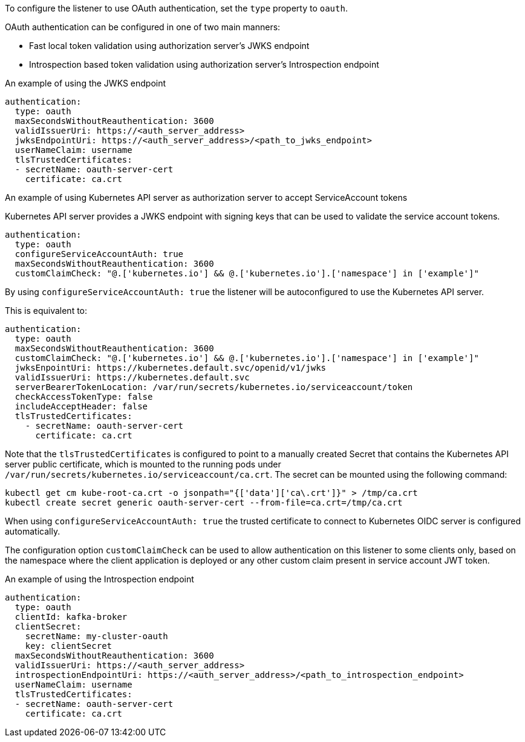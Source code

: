 To configure the listener to use OAuth authentication, set the `type` property to `oauth`.

OAuth authentication can be configured in one of two main manners:

* Fast local token validation using authorization server's JWKS endpoint
* Introspection based token validation using authorization server's Introspection endpoint

.An example of using the JWKS endpoint
[source,yaml,subs=attributes+]
----
authentication:
  type: oauth
  maxSecondsWithoutReauthentication: 3600
  validIssuerUri: https://<auth_server_address>
  jwksEndpointUri: https://<auth_server_address>/<path_to_jwks_endpoint>
  userNameClaim: username
  tlsTrustedCertificates:
  - secretName: oauth-server-cert
    certificate: ca.crt
----

.An example of using Kubernetes API server as authorization server to accept ServiceAccount tokens

Kubernetes API server provides a JWKS endpoint with signing keys that can be used to validate the service account tokens.

[source,yaml,subs=attributes+]
----
authentication:
  type: oauth
  configureServiceAccountAuth: true
  maxSecondsWithoutReauthentication: 3600
  customClaimCheck: "@.['kubernetes.io'] && @.['kubernetes.io'].['namespace'] in ['example']"
----

By using `configureServiceAccountAuth: true` the listener will be autoconfigured to use the Kubernetes API server.

This is equivalent to:
[source,yaml,subs=attributes+]
----
authentication:
  type: oauth
  maxSecondsWithoutReauthentication: 3600
  customClaimCheck: "@.['kubernetes.io'] && @.['kubernetes.io'].['namespace'] in ['example']"
  jwksEnpointUri: https://kubernetes.default.svc/openid/v1/jwks
  validIssuerUri: https://kubernetes.default.svc
  serverBearerTokenLocation: /var/run/secrets/kubernetes.io/serviceaccount/token
  checkAccessTokenType: false
  includeAcceptHeader: false
  tlsTrustedCertificates:
    - secretName: oauth-server-cert
      certificate: ca.crt
----

Note that the `tlsTrustedCertificates` is configured to point to a manually created Secret that contains the Kubernetes API server public certificate, which is mounted to the running pods under `/var/run/secrets/kubernetes.io/serviceaccount/ca.crt`.
The secret can be mounted using the following command:
[source,shell,subs=attributes+]
----
kubectl get cm kube-root-ca.crt -o jsonpath="{['data']['ca\.crt']}" > /tmp/ca.crt
kubectl create secret generic oauth-server-cert --from-file=ca.crt=/tmp/ca.crt
----

When using `configureServiceAccountAuth: true` the trusted certificate to connect to Kubernetes OIDC server is configured automatically.

The configuration option `customClaimCheck` can be used to allow authentication on this listener to some clients only, based on the namespace where the client application is deployed or any other custom claim present in service account JWT token.

.An example of using the Introspection endpoint

[source,yaml,subs=attributes+]
----
authentication:
  type: oauth
  clientId: kafka-broker
  clientSecret:
    secretName: my-cluster-oauth
    key: clientSecret
  maxSecondsWithoutReauthentication: 3600
  validIssuerUri: https://<auth_server_address>
  introspectionEndpointUri: https://<auth_server_address>/<path_to_introspection_endpoint>
  userNameClaim: username
  tlsTrustedCertificates:
  - secretName: oauth-server-cert
    certificate: ca.crt
----
